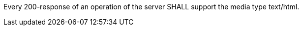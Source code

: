 [requirement,type="general",id="/req/html/content",label="/req/html/content",obligation="requirement"]
[[req_html-content]]
====
Every 200-response of an operation of the server SHALL support the media type text/html.
====